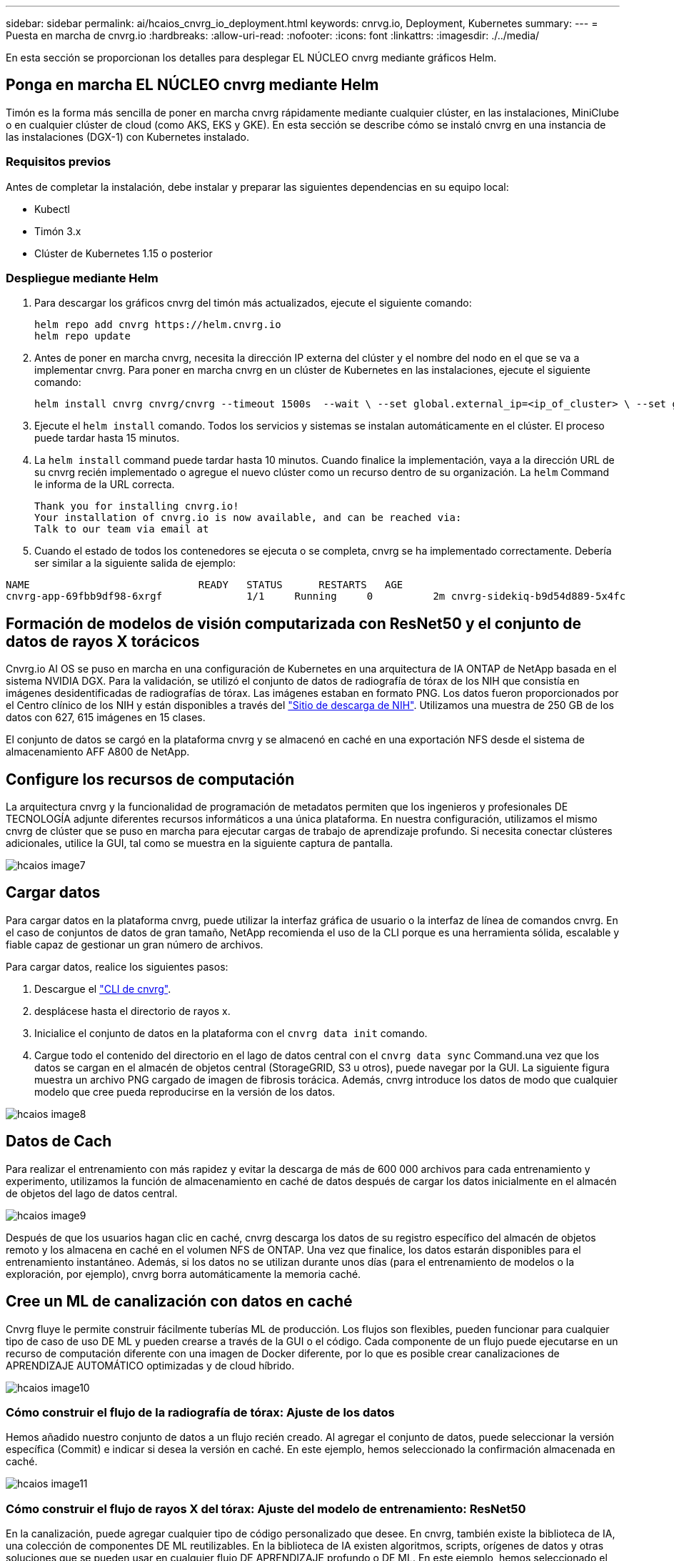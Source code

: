 ---
sidebar: sidebar 
permalink: ai/hcaios_cnvrg_io_deployment.html 
keywords: cnrvg.io, Deployment, Kubernetes 
summary:  
---
= Puesta en marcha de cnvrg.io
:hardbreaks:
:allow-uri-read: 
:nofooter: 
:icons: font
:linkattrs: 
:imagesdir: ./../media/


[role="lead"]
En esta sección se proporcionan los detalles para desplegar EL NÚCLEO cnvrg mediante gráficos Helm.



== Ponga en marcha EL NÚCLEO cnvrg mediante Helm

Timón es la forma más sencilla de poner en marcha cnvrg rápidamente mediante cualquier clúster, en las instalaciones, MiniClube o en cualquier clúster de cloud (como AKS, EKS y GKE). En esta sección se describe cómo se instaló cnvrg en una instancia de las instalaciones (DGX-1) con Kubernetes instalado.



=== Requisitos previos

Antes de completar la instalación, debe instalar y preparar las siguientes dependencias en su equipo local:

* Kubectl
* Timón 3.x
* Clúster de Kubernetes 1.15 o posterior




=== Despliegue mediante Helm

. Para descargar los gráficos cnvrg del timón más actualizados, ejecute el siguiente comando:
+
....
helm repo add cnvrg https://helm.cnvrg.io
helm repo update
....
. Antes de poner en marcha cnvrg, necesita la dirección IP externa del clúster y el nombre del nodo en el que se va a implementar cnvrg. Para poner en marcha cnvrg en un clúster de Kubernetes en las instalaciones, ejecute el siguiente comando:
+
....
helm install cnvrg cnvrg/cnvrg --timeout 1500s  --wait \ --set global.external_ip=<ip_of_cluster> \ --set global.node=<name_of_node>
....
. Ejecute el `helm install` comando. Todos los servicios y sistemas se instalan automáticamente en el clúster. El proceso puede tardar hasta 15 minutos.
. La `helm install` command puede tardar hasta 10 minutos. Cuando finalice la implementación, vaya a la dirección URL de su cnvrg recién implementado o agregue el nuevo clúster como un recurso dentro de su organización. La `helm` Command le informa de la URL correcta.
+
....
Thank you for installing cnvrg.io!
Your installation of cnvrg.io is now available, and can be reached via:
Talk to our team via email at
....
. Cuando el estado de todos los contenedores se ejecuta o se completa, cnvrg se ha implementado correctamente. Debería ser similar a la siguiente salida de ejemplo:


....
NAME                            READY   STATUS      RESTARTS   AGE
cnvrg-app-69fbb9df98-6xrgf              1/1     Running     0          2m cnvrg-sidekiq-b9d54d889-5x4fc           1/1     Running     0          2m controller-65895b47d4-s96v6             1/1     Running     0          2m init-app-vs-config-wv9c4                0/1     Completed   0          9m init-gateway-vs-config-2zbpp            0/1     Completed   0          9m init-minio-vs-config-cd2rg              0/1     Completed   0          9m minio-0                                 1/1     Running     0          2m postgres-0                              1/1     Running     0          2m redis-695c49c986-kcbt9                  1/1     Running     0          2m seeder-wh655                            0/1     Completed   0          2m speaker-5sghr                           1/1     Running     0          2m
....


== Formación de modelos de visión computarizada con ResNet50 y el conjunto de datos de rayos X torácicos

Cnvrg.io AI OS se puso en marcha en una configuración de Kubernetes en una arquitectura de IA ONTAP de NetApp basada en el sistema NVIDIA DGX. Para la validación, se utilizó el conjunto de datos de radiografía de tórax de los NIH que consistía en imágenes desidentificadas de radiografías de tórax. Las imágenes estaban en formato PNG. Los datos fueron proporcionados por el Centro clínico de los NIH y están disponibles a través del https://nihcc.app.box.com/v/ChestXray-NIHCC["Sitio de descarga de NIH"^]. Utilizamos una muestra de 250 GB de los datos con 627, 615 imágenes en 15 clases.

El conjunto de datos se cargó en la plataforma cnvrg y se almacenó en caché en una exportación NFS desde el sistema de almacenamiento AFF A800 de NetApp.



== Configure los recursos de computación

La arquitectura cnvrg y la funcionalidad de programación de metadatos permiten que los ingenieros y profesionales DE TECNOLOGÍA adjunte diferentes recursos informáticos a una única plataforma. En nuestra configuración, utilizamos el mismo cnvrg de clúster que se puso en marcha para ejecutar cargas de trabajo de aprendizaje profundo. Si necesita conectar clústeres adicionales, utilice la GUI, tal como se muestra en la siguiente captura de pantalla.

image::hcaios_image7.png[hcaios image7]



== Cargar datos

Para cargar datos en la plataforma cnvrg, puede utilizar la interfaz gráfica de usuario o la interfaz de línea de comandos cnvrg. En el caso de conjuntos de datos de gran tamaño, NetApp recomienda el uso de la CLI porque es una herramienta sólida, escalable y fiable capaz de gestionar un gran número de archivos.

Para cargar datos, realice los siguientes pasos:

. Descargue el https://app.cnvrg.io/docs/cli/install.html["CLI de cnvrg"^].
. desplácese hasta el directorio de rayos x.
. Inicialice el conjunto de datos en la plataforma con el `cnvrg data init` comando.
. Cargue todo el contenido del directorio en el lago de datos central con el `cnvrg data sync` Command.una vez que los datos se cargan en el almacén de objetos central (StorageGRID, S3 u otros), puede navegar por la GUI. La siguiente figura muestra un archivo PNG cargado de imagen de fibrosis torácica. Además, cnvrg introduce los datos de modo que cualquier modelo que cree pueda reproducirse en la versión de los datos.


image::hcaios_image8.png[hcaios image8]



== Datos de Cach

Para realizar el entrenamiento con más rapidez y evitar la descarga de más de 600 000 archivos para cada entrenamiento y experimento, utilizamos la función de almacenamiento en caché de datos después de cargar los datos inicialmente en el almacén de objetos del lago de datos central.

image::hcaios_image9.png[hcaios image9]

Después de que los usuarios hagan clic en caché, cnvrg descarga los datos de su registro específico del almacén de objetos remoto y los almacena en caché en el volumen NFS de ONTAP. Una vez que finalice, los datos estarán disponibles para el entrenamiento instantáneo. Además, si los datos no se utilizan durante unos días (para el entrenamiento de modelos o la exploración, por ejemplo), cnvrg borra automáticamente la memoria caché.



== Cree un ML de canalización con datos en caché

Cnvrg fluye le permite construir fácilmente tuberías ML de producción. Los flujos son flexibles, pueden funcionar para cualquier tipo de caso de uso DE ML y pueden crearse a través de la GUI o el código. Cada componente de un flujo puede ejecutarse en un recurso de computación diferente con una imagen de Docker diferente, por lo que es posible crear canalizaciones de APRENDIZAJE AUTOMÁTICO optimizadas y de cloud híbrido.

image::hcaios_image10.png[hcaios image10]



=== Cómo construir el flujo de la radiografía de tórax: Ajuste de los datos

Hemos añadido nuestro conjunto de datos a un flujo recién creado. Al agregar el conjunto de datos, puede seleccionar la versión específica (Commit) e indicar si desea la versión en caché. En este ejemplo, hemos seleccionado la confirmación almacenada en caché.

image::hcaios_image11.png[hcaios image11]



=== Cómo construir el flujo de rayos X del tórax: Ajuste del modelo de entrenamiento: ResNet50

En la canalización, puede agregar cualquier tipo de código personalizado que desee. En cnvrg, también existe la biblioteca de IA, una colección de componentes DE ML reutilizables. En la biblioteca de IA existen algoritmos, scripts, orígenes de datos y otras soluciones que se pueden usar en cualquier flujo DE APRENDIZAJE profundo o DE ML. En este ejemplo, hemos seleccionado el módulo ResNet50 premontado. Se utilizaron parámetros predeterminados como batch_size:128, épocas:10 y más. Estos parámetros pueden verse en los documentos de la Biblioteca de IA. La siguiente captura de pantalla muestra el nuevo flujo con el conjunto de datos de rayos X conectado a ResNet50.

image::hcaios_image12.png[hcaios image12]



== Defina el recurso de computación para ResNet50

Cada algoritmo o componente en flujos cnvrg puede ejecutarse en una instancia de computación diferente, con una imagen de Docker diferente. En nuestra configuración, queríamos ejecutar el algoritmo de entrenamiento en los sistemas DGX de NVIDIA con la arquitectura de IA ONTAP de NetApp. En la siguiente figura, hemos seleccionado `gpu-real`, que es una plantilla de cálculo y una especificación para nuestro clúster local. También creamos una cola de plantillas y seleccionamos varias plantillas. De esta manera, si el `gpu-real` no se puede asignar el recurso (si, por ejemplo, otros científicos de datos lo están utilizando), puede habilitar la explosión automática en el cloud añadiendo una plantilla de proveedor de cloud. La siguiente captura de pantalla muestra el uso de gpu-real como nodo de computación para ResNet50.

image::hcaios_image13.png[hcaios image13]



=== Seguimiento y seguimiento de resultados

Después de ejecutar un flujo, cnvrg activa el motor de seguimiento y supervisión. Cada ejecución de un flujo se documenta y actualiza automáticamente en tiempo real. Hiperparámetros, métricas, uso de recursos (utilización de GPU, etc.), versión de código, artefactos, registros Y así sucesivamente están automáticamente disponibles en la sección experimentos, como se muestra en las dos capturas de pantalla siguientes.

image::hcaios_image14.png[hcaios image14]

image::hcaios_image15.png[hcaios image15]
